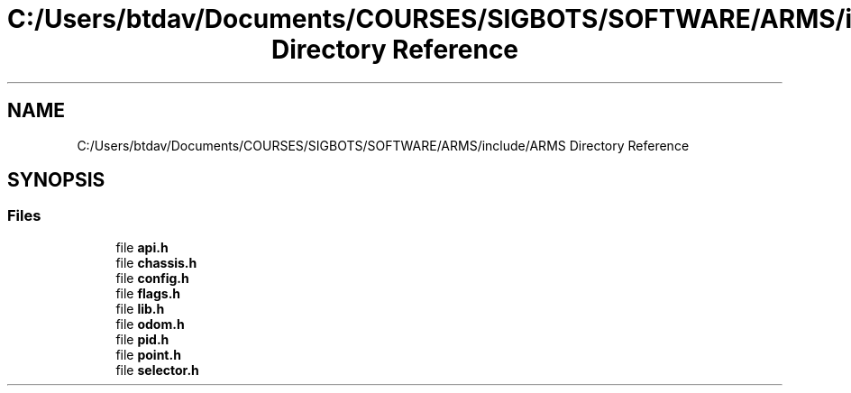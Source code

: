 .TH "C:/Users/btdav/Documents/COURSES/SIGBOTS/SOFTWARE/ARMS/include/ARMS Directory Reference" 3 "Mon Jul 18 2022" "ARMS" \" -*- nroff -*-
.ad l
.nh
.SH NAME
C:/Users/btdav/Documents/COURSES/SIGBOTS/SOFTWARE/ARMS/include/ARMS Directory Reference
.SH SYNOPSIS
.br
.PP
.SS "Files"

.in +1c
.ti -1c
.RI "file \fBapi\&.h\fP"
.br
.ti -1c
.RI "file \fBchassis\&.h\fP"
.br
.ti -1c
.RI "file \fBconfig\&.h\fP"
.br
.ti -1c
.RI "file \fBflags\&.h\fP"
.br
.ti -1c
.RI "file \fBlib\&.h\fP"
.br
.ti -1c
.RI "file \fBodom\&.h\fP"
.br
.ti -1c
.RI "file \fBpid\&.h\fP"
.br
.ti -1c
.RI "file \fBpoint\&.h\fP"
.br
.ti -1c
.RI "file \fBselector\&.h\fP"
.br
.in -1c

